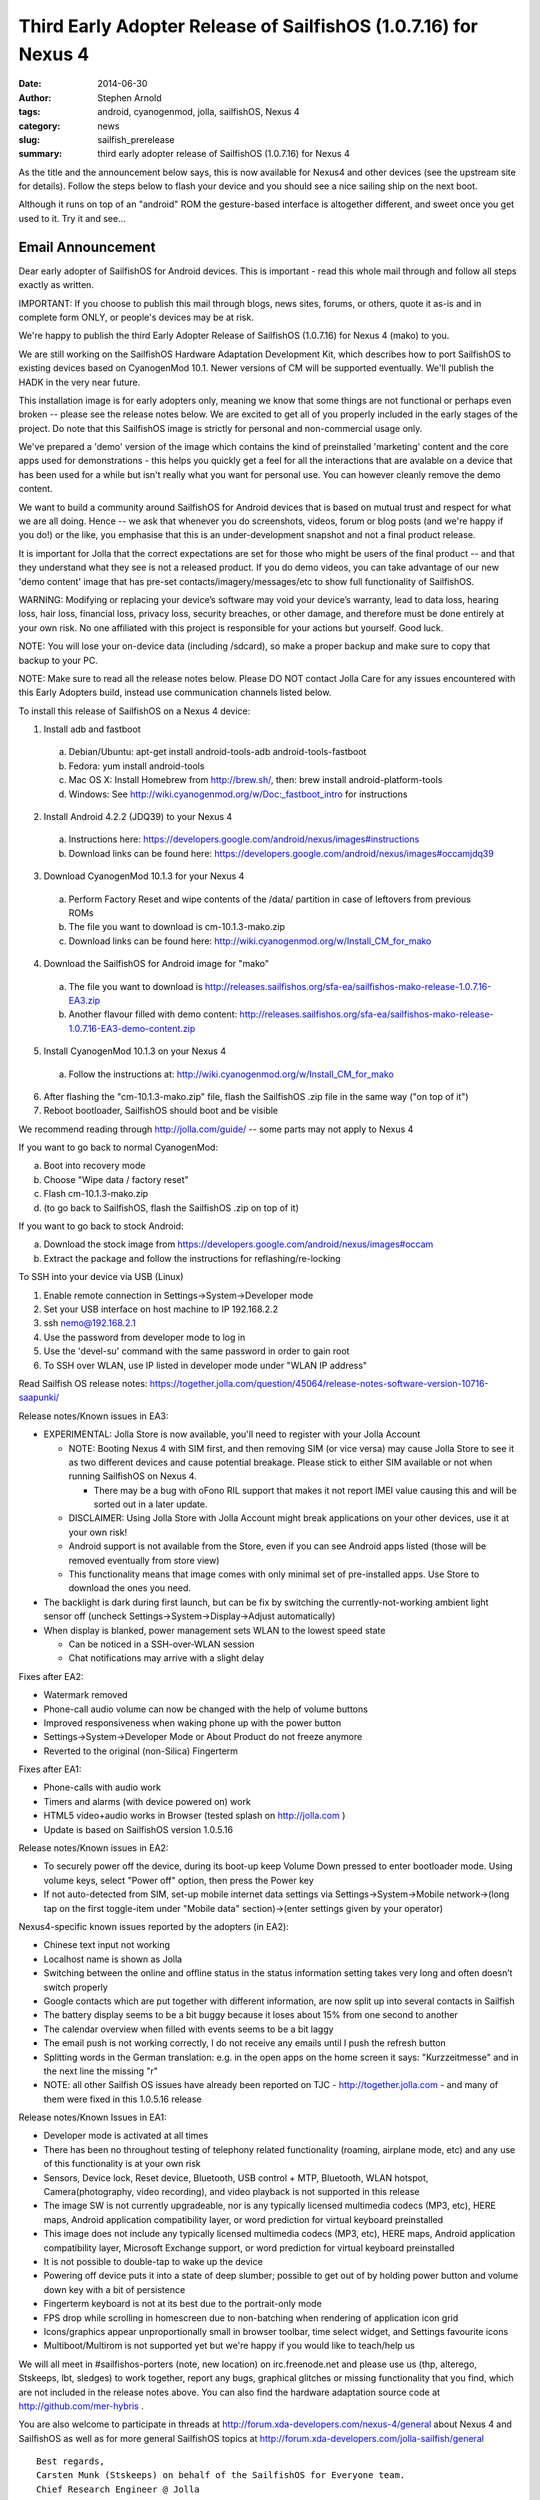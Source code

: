 ################################################################
Third Early Adopter Release of SailfishOS (1.0.7.16) for Nexus 4
################################################################

:date: 2014-06-30
:author: Stephen Arnold
:tags: android, cyanogenmod, jolla, sailfishOS, Nexus 4
:category: news
:slug: sailfish_prerelease
:summary: third early adopter release of SailfishOS (1.0.7.16) for Nexus 4

As the title and the announcement below says, this is now available for 
Nexus4 and other devices (see the upstream site for details).  Follow the 
steps below to flash your device and you should see a nice sailing ship 
on the next boot.

Although it runs on top of an "android" ROM the gesture-based interface 
is altogether different, and sweet once you get used to it.  Try it and see...


Email Announcement
++++++++++++++++++

Dear early adopter of SailfishOS for Android devices. This is important - 
read this whole mail through and follow all steps exactly as written.

IMPORTANT: If you choose to publish this mail through blogs, news sites, 
forums, or others, quote it as-is and in complete form ONLY, or people's 
devices may be at risk.

We're happy to publish the third Early Adopter Release of SailfishOS 
(1.0.7.16) for Nexus 4 (mako) to you.

We are still working on the SailfishOS Hardware Adaptation Development 
Kit, which describes how to port SailfishOS to existing devices based on 
CyanogenMod 10.1. Newer versions of CM will be supported eventually. 
We'll publish the HADK in the very near future.

This installation image is for early adopters only, meaning we know that 
some things are not functional or perhaps even broken -- please see the 
release notes below. We are excited to get all of you properly included 
in the early stages of the project. Do note that this SailfishOS image 
is strictly for personal and non-commercial usage only.

We've prepared a 'demo' version of the image which contains the kind of 
preinstalled 'marketing' content and the core apps used for 
demonstrations - this helps you quickly get a feel for all the 
interactions that are avalable on a device that has been used for a 
while but isn't really what you want for personal use. You can however 
cleanly remove the demo content.

We want to build a community around SailfishOS for Android devices that 
is based on mutual trust and respect for what we are all doing. Hence -- 
we ask that whenever you do screenshots, videos, forum or blog posts 
(and we're happy if you do!) or the like, you emphasise that this is an 
under-development snapshot and not a final product release.

It is important for Jolla that the correct expectations are set for 
those who might be users of the final product -- and that they 
understand what they see is not a released product. If you do demo 
videos, you can take advantage of our new 'demo content' image that has 
pre-set contacts/imagery/messages/etc to show full functionality of 
SailfishOS.

WARNING: Modifying or replacing your device’s software may void your 
device’s warranty, lead to data loss, hearing loss, hair loss, financial 
loss, privacy loss, security breaches, or other damage, and therefore 
must be done entirely at your own risk. No one affiliated with this 
project is responsible for your actions but yourself. Good luck.

NOTE: You will lose your on-device data (including /sdcard), so make a 
proper backup and make sure to copy that backup to your PC.

NOTE: Make sure to read all the release notes below. Please DO NOT 
contact Jolla Care for any issues encountered with this Early Adopters 
build, instead use communication channels listed below.

To install this release of SailfishOS on a Nexus 4 device:

1. Install adb and fastboot

  a. Debian/Ubuntu: apt-get install android-tools-adb android-tools-fastboot
  b. Fedora: yum install android-tools
  c. Mac OS X: Install Homebrew from http://brew.sh/, then: brew install android-platform-tools
  d. Windows: See http://wiki.cyanogenmod.org/w/Doc:_fastboot_intro for instructions

2. Install Android 4.2.2 (JDQ39) to your Nexus 4

  a. Instructions here: https://developers.google.com/android/nexus/images#instructions
  b. Download links can be found here: https://developers.google.com/android/nexus/images#occamjdq39

3. Download CyanogenMod 10.1.3 for your Nexus 4

  a. Perform Factory Reset and wipe contents of the /data/ partition in case of leftovers from previous ROMs
  b. The file you want to download is cm-10.1.3-mako.zip
  c. Download links can be found here: http://wiki.cyanogenmod.org/w/Install_CM_for_mako

4. Download the SailfishOS for Android image for "mako"

  a. The file you want to download is http://releases.sailfishos.org/sfa-ea/sailfishos-mako-release-1.0.7.16-EA3.zip
  b. Another flavour filled with demo content: http://releases.sailfishos.org/sfa-ea/sailfishos-mako-release-1.0.7.16-EA3-demo-content.zip

5. Install CyanogenMod 10.1.3 on your Nexus 4 

  a. Follow the instructions at: http://wiki.cyanogenmod.org/w/Install_CM_for_mako

6. After flashing the "cm-10.1.3-mako.zip" file, flash the SailfishOS .zip file in the same way ("on top of it")

7. Reboot bootloader, SailfishOS should boot and be visible

We recommend reading through http://jolla.com/guide/ -- some parts may not apply to Nexus 4

If you want to go back to normal CyanogenMod:

a. Boot into recovery mode
b. Choose "Wipe data / factory reset"
c. Flash cm-10.1.3-mako.zip
d. (to go back to SailfishOS, flash the SailfishOS .zip on top of it)

If you want to go back to stock Android:

a. Download the stock image from https://developers.google.com/android/nexus/images#occam
b. Extract the package and follow the instructions for reflashing/re-locking

To SSH into your device via USB (Linux)

1. Enable remote connection in Settings->System->Developer mode
2. Set your USB interface on host machine to IP 192.168.2.2
3. ssh nemo@192.168.2.1
4. Use the password from developer mode to log in
5. Use the 'devel-su' command with the same password in order to gain root
6. To SSH over WLAN, use IP listed in developer mode under "WLAN IP address"

Read Sailfish OS release notes: https://together.jolla.com/question/45064/release-notes-software-version-10716-saapunki/

Release notes/Known issues in EA3:

* EXPERIMENTAL: Jolla Store is now available, you'll need to register with your Jolla Account

  - NOTE: Booting Nexus 4 with SIM first, and then removing SIM (or vice versa) may cause Jolla Store to see it as two different devices and cause potential breakage. Please stick to either SIM available or not when running SailfishOS on Nexus 4.

    + There may be a bug with oFono RIL support that makes it not report IMEI value causing this and will be sorted out in a later update.

  - DISCLAIMER: Using Jolla Store with Jolla Account might break applications on your other devices, use it at your own risk!
  - Android support is not available from the Store, even if you can see Android apps listed (those will be removed eventually from store view)
  - This functionality means that image comes with only minimal set of pre-installed apps. Use Store to download the ones you need.

* The backlight is dark during first launch, but can be fix by switching the currently-not-working ambient light sensor off (uncheck Settings->System->Display->Adjust automatically)
* When display is blanked, power management sets WLAN to the lowest speed state

  - Can be noticed in a SSH-over-WLAN session
  - Chat notifications may arrive with a slight delay

Fixes after EA2:

* Watermark removed
* Phone-call audio volume can now be changed with the help of volume buttons
* Improved responsiveness when waking phone up with the power button
* Settings->System->Developer Mode or About Product do not freeze anymore
* Reverted to the original (non-Silica) Fingerterm

Fixes after EA1:

* Phone-calls with audio work
* Timers and alarms (with device powered on) work
* HTML5 video+audio works in Browser (tested splash on http://jolla.com )
* Update is based on SailfishOS version 1.0.5.16

Release notes/Known issues in EA2:

* To securely power off the device, during its boot-up keep Volume Down pressed to enter bootloader mode. Using volume keys, select "Power off" option, then press the Power key
* If not auto-detected from SIM, set-up mobile internet data settings via Settings->System->Mobile network->(long tap on the first toggle-item under "Mobile data" section)->(enter settings given by your operator)

Nexus4-specific known issues reported by the adopters (in EA2):

* Chinese text input not working
* Localhost name is shown as Jolla
* Switching between the online and offline status in the status information setting takes very long and often doesn’t switch properly
* Google contacts which are put together with different information, are now split up into several contacts in Sailfish
* The battery display seems to be a bit buggy because it loses about 15% from one second to another
* The calendar overview when filled with events seems to be a bit laggy
* The email push is not working correctly, I do not receive any emails until I push the refresh button
* Splitting words in the German translation: e.g. in the open apps on the home screen it says: "Kurzzeitmesse" and in the next line the missing "r"
* NOTE: all other Sailfish OS issues have already been reported on TJC - http://together.jolla.com - and many of them were fixed in this 1.0.5.16 release

Release notes/Known Issues in EA1:

* Developer mode is activated at all times
* There has been no throughout testing of telephony related functionality (roaming, airplane mode, etc) and any use of this functionality is at your own risk
* Sensors, Device lock, Reset device, Bluetooth, USB control + MTP, Bluetooth, WLAN hotspot, Camera(photography, video recording), and video playback is not supported in this release
* The image SW is not currently upgradeable, nor is any typically licensed multimedia codecs (MP3, etc), HERE maps, Android application compatibility layer, or word prediction for virtual keyboard preinstalled

* This image does not include any typically licensed multimedia codecs (MP3, etc), HERE maps, Android application compatibility layer, Microsoft Exchange support, or word prediction for virtual keyboard preinstalled
* It is not possible to double-tap to wake up the device
* Powering off device puts it into a state of deep slumber; possible to get out of by holding power button and volume down key with a bit of persistence
* Fingerterm keyboard is not at its best due to the portrait-only mode
* FPS drop while scrolling in homescreen due to non-batching when rendering of application icon grid
* Icons/graphics appear unproportionally small in browser toolbar, time select widget, and Settings favourite icons
* Multiboot/Multirom is not supported yet but we're happy if you would like to teach/help us

We will all meet in #sailfishos-porters (note, new location) on irc.freenode.net and please use us (thp, alterego, Stskeeps, lbt, sledges) to work together, report any bugs, graphical glitches or missing functionality that you find, which are not included in the release notes above. You can also find the hardware adaptation source code at http://github.com/mer-hybris .

You are also welcome to participate in threads at http://forum.xda-developers.com/nexus-4/general about Nexus 4 and SailfishOS as well as for more general SailfishOS topics at http://forum.xda-developers.com/jolla-sailfish/general

::

 Best regards,
 Carsten Munk (Stskeeps) on behalf of the SailfishOS for Everyone team.
 Chief Research Engineer @ Jolla



